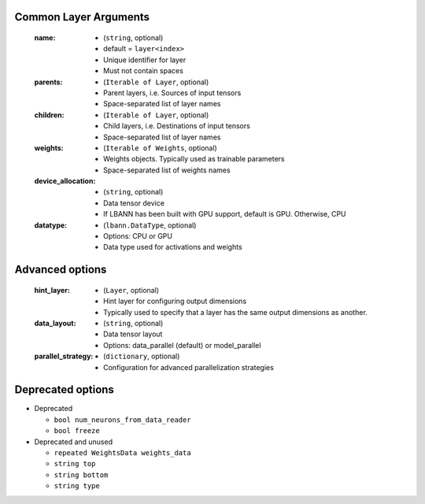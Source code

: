 .. role:: python(code)
          :language: python

.. _layer-arguments:

===========================================
Common Layer Arguments
===========================================

  :name:

     * (``string``, optional)
     * default = ``layer<index>``
     * Unique identifier for layer
     * Must not contain spaces

  :parents:

     * (``Iterable of Layer``, optional)
     * Parent layers, i.e. Sources of input tensors
     * Space-separated list of layer names

  :children:

     * (``Iterable of Layer``, optional)
     * Child layers, i.e. Destinations of input tensors
     * Space-separated list of layer names

  :weights:

     * (``Iterable of Weights``, optional)
     * Weights objects. Typically used as trainable parameters
     * Space-separated list of weights names

  :device_allocation:

     * (``string``, optional)
     * Data tensor device
     * If LBANN has been built with GPU support, default is
       GPU. Otherwise, CPU

  :datatype:

     * (``lbann.DataType``, optional)
     * Options: CPU or GPU
     * Data type used for activations and weights

===========================================
  Advanced options
===========================================

  :hint_layer:

     * (``Layer``, optional)
     * Hint layer for configuring output dimensions
     * Typically used to specify that a layer has the same output
       dimensions as another.

  :data_layout:

     * (``string``, optional)
     * Data tensor layout
     * Options: data_parallel (default) or model_parallel

  :parallel_strategy:

     * (``dictionary``, optional)
     * Configuration for advanced parallelization strategies

===========================================
  Deprecated options
===========================================

* Deprecated

  * ``bool num_neurons_from_data_reader``
  * ``bool freeze``

* Deprecated and unused

  * ``repeated WeightsData weights_data``
  * ``string top``
  * ``string bottom``
  * ``string type``
